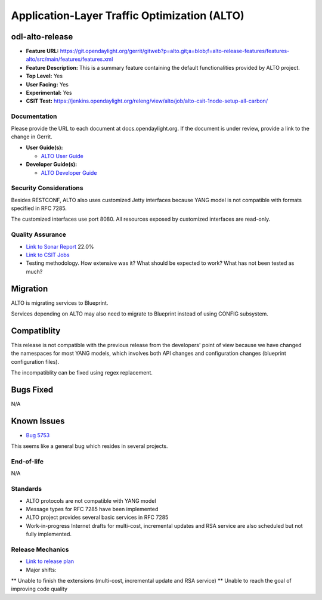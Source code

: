 ============
Application-Layer Traffic Optimization (ALTO)
============

odl-alto-release
------------

* **Feature URL:** https://git.opendaylight.org/gerrit/gitweb?p=alto.git;a=blob;f=alto-release-features/features-alto/src/main/features/features.xml
* **Feature Description:**  This is a summary feature containing the default functionalities provided by ALTO project.
* **Top Level:** Yes
* **User Facing:** Yes
* **Experimental:** Yes
* **CSIT Test:** https://jenkins.opendaylight.org/releng/view/alto/job/alto-csit-1node-setup-all-carbon/

Documentation
=============

Please provide the URL to each document at docs.opendaylight.org. If the
document is under review, provide a link to the change in Gerrit.

* **User Guide(s):**

  * `ALTO User Guide <http://docs.opendaylight.org/en/latest/user-guide/alto-user-guide.html>`_

* **Developer Guide(s):**

  * `ALTO Developer Guide <http://docs.opendaylight.org/en/latest/developer-guide/alto-developer-guide.html>`_

Security Considerations
=======================

Besides RESTCONF, ALTO also uses customized Jetty interfaces because YANG model is not compatible with formats specified in RFC 7285.

The customized interfaces use port 8080. All resources exposed by customized interfaces are read-only.

Quality Assurance
=================

* `Link to Sonar Report <https://sonar.opendaylight.org/overview?id=50636>`_ 22.0%
* `Link to CSIT Jobs <https://jenkins.opendaylight.org/releng/view/alto/job/alto-csit-1node-setup-all-carbon/>`_
* Testing methodology. How extensive was it? What should be expected to work?
  What has not been tested as much?

Migration
---------

ALTO is migrating services to Blueprint.

Services depending on ALTO may also need to migrate to Blueprint instead of using CONFIG subsystem.

Compatiblity
------------

This release is not compatible with the previous release from the developers' point of view because we have changed the namespaces for most YANG models, which involves both API changes and configuration changes (blueprint configuration files).

The incompatiblity can be fixed using regex replacement.

Bugs Fixed
----------

N/A

Known Issues
------------

* `Bug 5753 <https://bugs.opendaylight.org/show_bug.cgi?id=5753>`_

This seems like a general bug which resides in several projects.

End-of-life
===========

N/A

Standards
=========

* ALTO protocols are not compatible with YANG model
* Message types for RFC 7285 have been implemented
* ALTO project provides several basic services in RFC 7285
* Work-in-progress Internet drafts for multi-cost, incremental updates and RSA service are also scheduled but not fully implemented.

Release Mechanics
=================

* `Link to release plan <https://wiki.opendaylight.org/view/ALTO:Carbon_Release_Plan>`_
* Major shifts:
** Unable to finish the extensions (multi-cost, incremental update and RSA service)
** Unable to reach the goal of improving code quality
